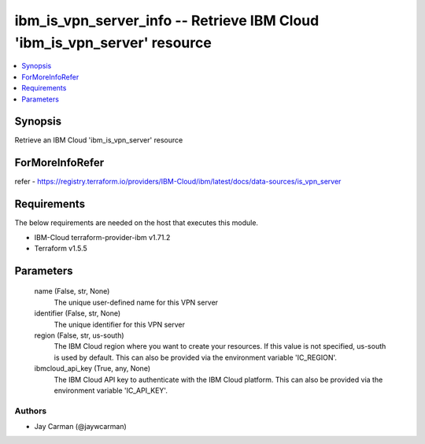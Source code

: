 
ibm_is_vpn_server_info -- Retrieve IBM Cloud 'ibm_is_vpn_server' resource
=========================================================================

.. contents::
   :local:
   :depth: 1


Synopsis
--------

Retrieve an IBM Cloud 'ibm_is_vpn_server' resource


ForMoreInfoRefer
----------------
refer - https://registry.terraform.io/providers/IBM-Cloud/ibm/latest/docs/data-sources/is_vpn_server

Requirements
------------
The below requirements are needed on the host that executes this module.

- IBM-Cloud terraform-provider-ibm v1.71.2
- Terraform v1.5.5



Parameters
----------

  name (False, str, None)
    The unique user-defined name for this VPN server


  identifier (False, str, None)
    The unique identifier for this VPN server


  region (False, str, us-south)
    The IBM Cloud region where you want to create your resources. If this value is not specified, us-south is used by default. This can also be provided via the environment variable 'IC_REGION'.


  ibmcloud_api_key (True, any, None)
    The IBM Cloud API key to authenticate with the IBM Cloud platform. This can also be provided via the environment variable 'IC_API_KEY'.













Authors
~~~~~~~

- Jay Carman (@jaywcarman)

